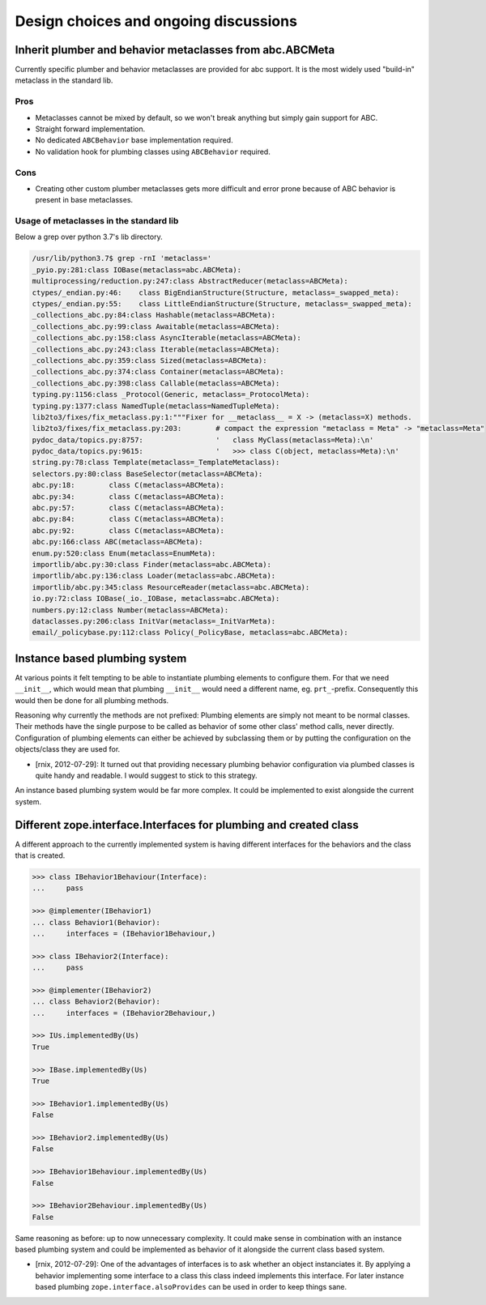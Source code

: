 Design choices and ongoing discussions
======================================

Inherit plumber and behavior metaclasses from abc.ABCMeta
---------------------------------------------------------

Currently specific plumber and behavior metaclasses are provided for abc
support. It is the most widely used "build-in" metaclass in the standard lib.


Pros
~~~~

- Metaclasses cannot be mixed by default, so we won't break anything but simply
  gain support for ABC.

- Straight forward implementation.

- No dedicated ``ABCBehavior`` base implementation required.

- No validation hook for plumbing classes using ``ABCBehavior`` required.


Cons
~~~~

- Creating other custom plumber metaclasses gets more difficult and error prone
  because of ABC behavior is present in base metaclasses.


Usage of metaclasses in the standard lib
~~~~~~~~~~~~~~~~~~~~~~~~~~~~~~~~~~~~~~~~

Below a grep over python 3.7's lib directory.

.. code-block:: sh

  /usr/lib/python3.7$ grep -rnI 'metaclass='
  _pyio.py:281:class IOBase(metaclass=abc.ABCMeta):
  multiprocessing/reduction.py:247:class AbstractReducer(metaclass=ABCMeta):
  ctypes/_endian.py:46:    class BigEndianStructure(Structure, metaclass=_swapped_meta):
  ctypes/_endian.py:55:    class LittleEndianStructure(Structure, metaclass=_swapped_meta):
  _collections_abc.py:84:class Hashable(metaclass=ABCMeta):
  _collections_abc.py:99:class Awaitable(metaclass=ABCMeta):
  _collections_abc.py:158:class AsyncIterable(metaclass=ABCMeta):
  _collections_abc.py:243:class Iterable(metaclass=ABCMeta):
  _collections_abc.py:359:class Sized(metaclass=ABCMeta):
  _collections_abc.py:374:class Container(metaclass=ABCMeta):
  _collections_abc.py:398:class Callable(metaclass=ABCMeta):
  typing.py:1156:class _Protocol(Generic, metaclass=_ProtocolMeta):
  typing.py:1377:class NamedTuple(metaclass=NamedTupleMeta):
  lib2to3/fixes/fix_metaclass.py:1:"""Fixer for __metaclass__ = X -> (metaclass=X) methods.
  lib2to3/fixes/fix_metaclass.py:203:        # compact the expression "metaclass = Meta" -> "metaclass=Meta"
  pydoc_data/topics.py:8757:                 '   class MyClass(metaclass=Meta):\n'
  pydoc_data/topics.py:9615:                 '   >>> class C(object, metaclass=Meta):\n'
  string.py:78:class Template(metaclass=_TemplateMetaclass):
  selectors.py:80:class BaseSelector(metaclass=ABCMeta):
  abc.py:18:        class C(metaclass=ABCMeta):
  abc.py:34:        class C(metaclass=ABCMeta):
  abc.py:57:        class C(metaclass=ABCMeta):
  abc.py:84:        class C(metaclass=ABCMeta):
  abc.py:92:        class C(metaclass=ABCMeta):
  abc.py:166:class ABC(metaclass=ABCMeta):
  enum.py:520:class Enum(metaclass=EnumMeta):
  importlib/abc.py:30:class Finder(metaclass=abc.ABCMeta):
  importlib/abc.py:136:class Loader(metaclass=abc.ABCMeta):
  importlib/abc.py:345:class ResourceReader(metaclass=abc.ABCMeta):
  io.py:72:class IOBase(_io._IOBase, metaclass=abc.ABCMeta):
  numbers.py:12:class Number(metaclass=ABCMeta):
  dataclasses.py:206:class InitVar(metaclass=_InitVarMeta):
  email/_policybase.py:112:class Policy(_PolicyBase, metaclass=abc.ABCMeta):


Instance based plumbing system
------------------------------

At various points it felt tempting to be able to instantiate plumbing elements
to configure them. For that we need ``__init__``, which would mean that plumbing
``__init__`` would need a different name, eg. ``prt_``-prefix. Consequently
this would then be done for all plumbing methods.

Reasoning why currently the methods are not prefixed:
Plumbing elements are simply not meant to be normal classes. Their methods have
the single purpose to be called as behavior of some other class' method calls,
never directly. Configuration of plumbing elements can either be achieved by
subclassing them or by putting the configuration on the objects/class they are
used for.

- [rnix, 2012-07-29]: It turned out that providing necessary plumbing behavior
  configuration via plumbed classes is quite handy and readable. I would
  suggest to stick to this strategy.

An instance based plumbing system would be far more complex. It could be
implemented to exist alongside the current system.


Different zope.interface.Interfaces for plumbing and created class
------------------------------------------------------------------

A different approach to the currently implemented system is having different
interfaces for the behaviors and the class that is created.

.. code-block:: pycon

    >>> class IBehavior1Behaviour(Interface):
    ...     pass

    >>> @implementer(IBehavior1)
    ... class Behavior1(Behavior):
    ...     interfaces = (IBehavior1Behaviour,)

    >>> class IBehavior2(Interface):
    ...     pass

    >>> @implementer(IBehavior2)
    ... class Behavior2(Behavior):
    ...     interfaces = (IBehavior2Behaviour,)

    >>> IUs.implementedBy(Us)
    True
    
    >>> IBase.implementedBy(Us)
    True
    
    >>> IBehavior1.implementedBy(Us)
    False
    
    >>> IBehavior2.implementedBy(Us)
    False
    
    >>> IBehavior1Behaviour.implementedBy(Us)
    False
    
    >>> IBehavior2Behaviour.implementedBy(Us)
    False

Same reasoning as before: up to now unnecessary complexity. It could make sense
in combination with an instance based plumbing system and could be implemented
as behavior of it alongside the current class based system.

- [rnix, 2012-07-29]: One of the advantages of interfaces is to ask whether an
  object instanciates it. By applying a behavior implementing some interface to
  a class this class indeed implements this interface. For later instance based
  plumbing ``zope.interface.alsoProvides`` can be used in order to keep things
  sane.
